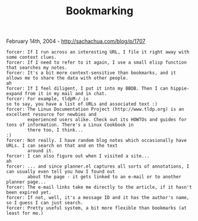 #+TITLE: Bookmarking

February 14th, 2004 -
[[http://sachachua.com/blog/p/1707][http://sachachua.com/blog/p/1707]]

#+BEGIN_EXAMPLE
     forcer: If I run across an interesting URL, I file it right away with some context clues.
     forcer: If I need to refer to it again, I use a small elisp function that searches my notes.
     forcer: It's a bit more context-sensitive than bookmarks, and it allows me to share the data with other people.
     ah
     forcer: If I feel diligent, I put it into my BBDB. Then I can hippie-expand from it in my mail and in chat.
     forcer: For example, tldpM-/ is
     so to say, you have a list of URLs and associated text :)
     forcer: The Linux Documentation Project (http://www.tldp.org) is an excellent resource for newbies and
             experienced users alike. Check out its HOWTOs and guides for tons of information. There's a Linux Cookbook in
             there too, I think...
     :)
     forcer: Not really. I have random blog notes which occasionally have URLs. I can search on that and on the text
             around it.
     forcer: I can also figure out when I visited a site...
     ah
     forcer: ... and since planner.el captures all sorts of annotations, I can usually even tell you how I found out
             about the page - it gets linked to an e-mail or to another planner page...
     forcer: The e-mail links take me directly to the article, if it hasn't been expired yet.
     forcer: If not, well, it's a message ID and it has the author's name, so I guess I can just search. 
     forcer: Pretty useful system, a bit more flexible than bookmarks (at least for me.)
#+END_EXAMPLE

